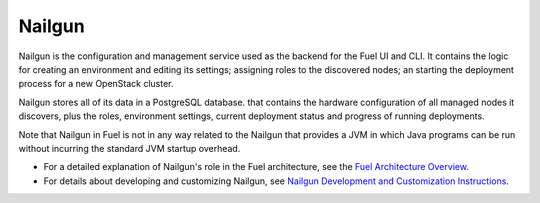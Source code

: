 
.. _nailgun-term:

Nailgun
-------

Nailgun is the configuration and management service
used as the backend for the Fuel UI and CLI.
It contains the logic for creating an environment and editing its settings;
assigning roles to the discovered nodes;
an starting the deployment process for a new OpenStack cluster.

Nailgun stores all of its data in a PostgreSQL database.
that contains the hardware configuration of all managed nodes it discovers,
plus the roles, environment settings,
current deployment status and progress of running deployments.

Note that Nailgun in Fuel
is not in any way related to the Nailgun that provides
a JVM in which Java programs can be run without incurring
the standard JVM startup overhead.

- For a detailed explanation of Nailgun's role in the Fuel architecture,
  see the `Fuel Architecture Overview <http://docs.mirantis.com/fuel-dev/develop/architecture.html>`_.
- For details about developing and customizing Nailgun, see
  `Nailgun Development and Customization Instructions <http://docs.mirantis.com/fuel-dev/develop/nailgun.html>`_.


